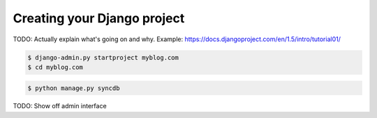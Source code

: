 Creating your Django project
============================

TODO: Actually explain what's going on and why.  Example: https://docs.djangoproject.com/en/1.5/intro/tutorial01/

.. code-block:: bash

    $ django-admin.py startproject myblog.com
    $ cd myblog.com

.. code-block:: bash

    $ python manage.py syncdb

TODO: Show off admin interface
